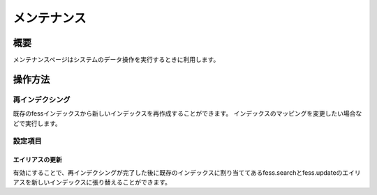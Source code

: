==============
メンテナンス
==============

概要
====

メンテナンスページはシステムのデータ操作を実行するときに利用します。

|image0|

操作方法
========

再インデクシング
----------------

既存のfessインデックスから新しいインデックスを再作成することができます。
インデックスのマッピングを変更したい場合などで実行します。


設定項目
--------

エイリアスの更新
::::

有効にすることで、再インデクシングが完了した後に既存のインデックスに割り当ててあるfess.searchとfess.updateのエイリアスを新しいインデックスに張り替えることができます。

.. |image0| image:: ../../../resources/images/ja/13.1/admin/maintenance-1.png
